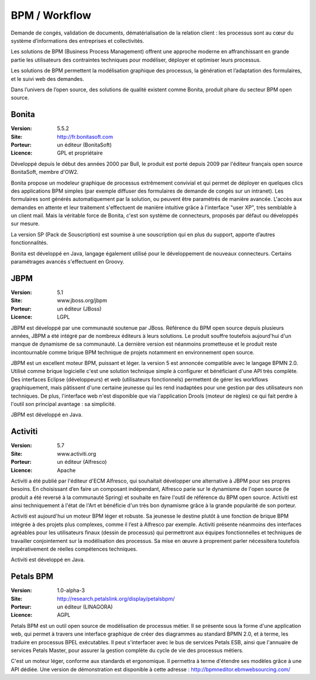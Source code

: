 BPM / Workflow
==============

Demande de congés, validation de documents, dématérialisation de la relation client : les processus sont au cœur du système d’informations des entreprises et collectivités.

Les solutions de BPM (Business Process Management) offrent une approche moderne en affranchissant en grande partie les utilisateurs des contraintes techniques pour modéliser, déployer et optimiser leurs processus.

Les solutions de BPM permettent la modélisation graphique des processus, la génération et l’adaptation des formulaires, et le suivi web des demandes.

Dans l’univers de l’open source, des solutions de qualité existent comme Bonita, produit phare du secteur BPM open source.




Bonita
------

:Version: 5.5.2
:Site: http://fr.bonitasoft.com
:Porteur: un éditeur (BonitaSoft)
:Licence: GPL et propriétaire

Développé depuis le début des années 2000 par Bull, le produit est porté depuis 2009 par l'éditeur français open source BonitaSoft, membre d'OW2.

Bonita propose un modeleur graphique de processus extrêmement convivial et qui permet de déployer en quelques clics des applications BPM simples (par exemple diffuser des formulaires de demande de congés sur un intranet). Les formulaires sont générés automatiquement par la solution, ou peuvent être paramétrés de manière avancée. L'accès aux demandes en attente et leur traitement s'effectuent de manière intuitive grâce à l'interface "user XP", très semblable à un client mail. Mais la véritable force de Bonita, c'est son système de connecteurs, proposés par défaut ou développés sur mesure.

La version SP (Pack de Souscription) est soumise à une souscription qui en plus du support, apporte d’autres fonctionnalités.

Bonita est développé en Java, langage également utilisé pour le développement de nouveaux connecteurs. Certains paramétrages avancés s'effectuent en Groovy.


JBPM
----

:Version: 5.1
:Site: www.jboss.org/jbpm
:Porteur: un éditeur (JBoss)
:Licence: LGPL

JBPM est développé par une communauté soutenue par JBoss. Référence du BPM open source depuis plusieurs années, JBPM a été intégré par de nombreux éditeurs à leurs solutions. Le produit souffre toutefois aujourd'hui d'un manque de dynamisme de sa communauté. La dernière version est néanmoins prometteuse et le produit reste incontournable comme brique BPM technique de projets notamment en environnement open source.

JBPM est un excellent moteur BPM, puissant et léger. la version 5 est annoncée compatible avec le langage BPMN 2.0. Utilisé comme brique logicielle c'est une solution technique simple à configurer et bénéficiant d'une API très complète. Des interfaces Eclipse (développeurs) et web (utilisateurs fonctionnels) permettent de gérer les workflows graphiquement, mais pâtissent d'une certaine jeunesse qui les rend inadaptées pour une gestion par des utilisateurs non techniques. De plus, l'interface web n'est disponible que via l'application Drools (moteur de règles) ce qui fait perdre à l'outil son principal avantage : sa simplicité.

JBPM est développé en Java.


Activiti
--------

:Version: 5.7
:Site: www.activiti.org
:Porteur: un éditeur (Alfresco)
:Licence: Apache

Activiti a été publié par l'éditeur d'ECM Alfresco, qui souhaitait développer une alternative à JBPM pour ses propres besoins. En choisissant d’en faire un composant indépendant, Alfresco parie sur le dynamisme de l'open source (le produit a été reversé à la communauté Spring) et souhaite en faire l'outil de référence du BPM open source. Activiti est ainsi techniquement à l'état de l'Art et bénéficie d'un très bon dynamisme grâce à la grande popularité de son porteur.

Activiti est aujourd'hui un moteur BPM léger et robuste. Sa jeunesse le destine plutôt à une fonction de brique BPM intégrée à des projets plus complexes, comme il l’est à Alfresco par exemple. Activiti présente néanmoins des interfaces agréables pour les utilisateurs finaux (dessin de processus) qui permettront aux équipes fonctionnelles et techniques de travailler conjointement sur la modélisation des processus. Sa mise en œuvre à proprement parler nécessitera toutefois impérativement de réelles compétences techniques.

Activiti est développé en Java.


Petals BPM
--------

:Version: 1.0-alpha-3
:Site: http://research.petalslink.org/display/petalsbpm/
:Porteur: un éditeur (LINAGORA)
:Licence: AGPL

Petals BPM est un outil open source de modélisation de processus métier. Il se présente sous la forme d'une application web, qui permet à travers une interface graphique de créer des diagrammes au standard BPMN 2.0, et à terme, les traduire en processus BPEL exécutables. 
Il peut s'interfacer avec le bus de services Petals ESB, ainsi que l'annuaire de services Petals Master, pour assurer la gestion complète du cycle de vie des processus métiers.

C'est un moteur léger, conforme aux standards et ergonomique. Il permettra à terme d'étendre ses modèles grâce à une API dédiée.
Une version de démonstration est disponible à cette adresse : http://bpmneditor.ebmwebsourcing.com/
